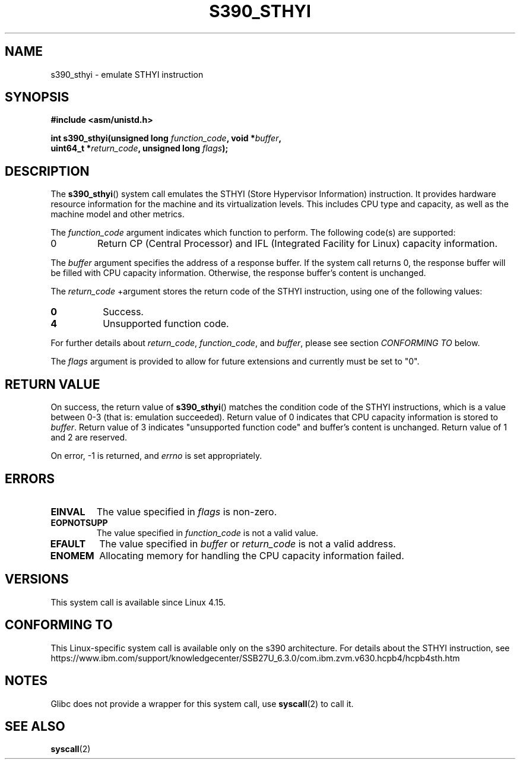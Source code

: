 .\" Copyright IBM Corp. 2017
.\" Author: QingFeng Hao <haoqf@linux.vnet.ibm.com>
.\"
.\" %%%LICENSE_START(GPLv2+_DOC_FULL)
.\" This is free documentation; you can redistribute it and/or
.\" modify it under the terms of the GNU General Public License as
.\" published by the Free Software Foundation; either version 2 of
.\" the License, or (at your option) any later version.
.\"
.\" The GNU General Public License's references to "object code"
.\" and "executables" are to be interpreted as the output of any
.\" document formatting or typesetting system, including
.\" intermediate and printed output.
.\"
.\" This manual is distributed in the hope that it will be useful,
.\" but WITHOUT ANY WARRANTY; without even the implied warranty of
.\" MERCHANTABILITY or FITNESS FOR A PARTICULAR PURPOSE.  See the
.\" GNU General Public License for more details.
.\"
.\" You should have received a copy of the GNU General Public
.\" License along with this manual; if not, see
.\" <http://www.gnu.org/licenses/>.
.\" %%%LICENSE_END
.\"
.TH S390_STHYI 2 2017-09-21 "Linux Programmer's Manual"
.SH NAME
s390_sthyi \- emulate STHYI instruction
.SH SYNOPSIS
.nf
.B #include <asm/unistd.h>
.PP
.BI "int s390_sthyi(unsigned long " function_code ", void *" buffer ",
.BI "               uint64_t *" return_code ", unsigned long " flags ");
.fi
.SH DESCRIPTION
The
.BR s390_sthyi ()
system call emulates the STHYI (Store Hypervisor Information) instruction.
It provides hardware resource information for the machine and its virtualization
levels. This includes CPU type and capacity, as well as the machine model and
other metrics.
.PP
The
.I function_code
argument indicates which function to perform.
The following code(s) are supported:
.TP
0
Return CP (Central Processor) and IFL (Integrated Facility for Linux)
capacity information.
.PP
The
.I buffer 
argument specifies the address of a response buffer. If the system
call returns 0, the response buffer will be filled with CPU capacity
information. Otherwise, the response buffer's content is unchanged.
.PP
The
.I return_code
+argument stores the return code of the STHYI instruction, using one
of the
following values:
.TP 8
.B 0
Success.
.TP
.B 4
Unsupported function code.
.PP
For further details about
.IR return_code ,
.IR function_code ,
and
.IR buffer ,
please see section
.IR "CONFORMING TO"
below.
.PP
The
.I flags
argument is provided to allow for future extensions and currently
must be set to "0".
.SH RETURN VALUE
On success, the return value of
.BR s390_sthyi ()
matches the condition code of the STHYI instructions, which is a value
between 0-3 (that is: emulation succeeded).
Return value of 0 indicates that CPU capacity information is stored to
.IR buffer .
Return value of 3 indicates "unsupported function code" and buffer's
content is unchanged.
Return value of 1 and 2 are reserved.
.PP
On error, -1 is returned, and
.IR errno
is set appropriately.
.SH ERRORS
.TP
.B EINVAL
The value specified in
.I flags
is non-zero.
.TP
.B EOPNOTSUPP
The value specified in
.I function_code 
is not a valid value.
.TP
.B EFAULT
The value specified in
.I buffer 
or
.I return_code
is not a valid address.
.TP
.B ENOMEM
Allocating memory for handling the CPU capacity information failed.
.SH VERSIONS
This system call is available since Linux 4.15.
.SH CONFORMING TO
This Linux-specific system call is available only on the s390 architecture.
For details about the STHYI instruction, see
https://www.ibm.com/support/knowledgecenter/SSB27U_6.3.0/com.ibm.zvm.v630.hcpb4/hcpb4sth.htm
.SH NOTES
Glibc does not provide a wrapper for this system call, use
.BR syscall (2)
to call it.
.SH SEE ALSO
.BR syscall (2)
